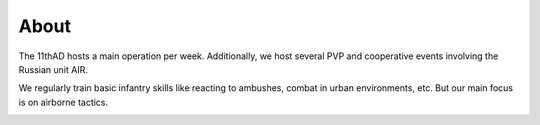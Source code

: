 About
=====

The 11thAD hosts a main operation per week. Additionally, we host several PVP and cooperative events involving the Russian unit AIR.

.. image:: img/briefing.jpg
   :width: 800 px
   :align: center

We regularly train basic infantry skills like reacting to ambushes, combat in urban environments, etc. But our main focus is on airborne tactics.

.. image:: img/extraction.jpg
   :width: 800 px
   :align: center